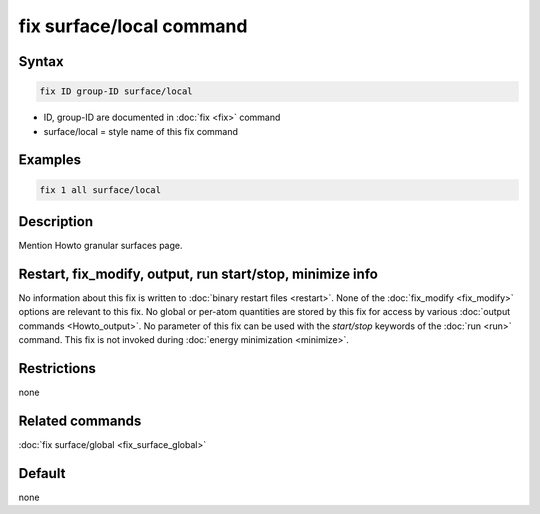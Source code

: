 .. index:: fix surface/local

fix surface/local command
===============

Syntax
""""""

.. code-block:: LAMMPS

   fix ID group-ID surface/local

* ID, group-ID are documented in :doc:`fix <fix>` command
* surface/local = style name of this fix command

Examples
""""""""

.. code-block:: LAMMPS

   fix 1 all surface/local

Description
"""""""""""

Mention Howto granular surfaces page.

Restart, fix_modify, output, run start/stop, minimize info
"""""""""""""""""""""""""""""""""""""""""""""""""""""""""""

No information about this fix is written to :doc:`binary restart files
<restart>`.  None of the :doc:`fix_modify <fix_modify>` options are
relevant to this fix.  No global or per-atom quantities are stored by
this fix for access by various :doc:`output commands <Howto_output>`.
No parameter of this fix can be used with the *start/stop* keywords of
the :doc:`run <run>` command.  This fix is not invoked during
:doc:`energy minimization <minimize>`.

Restrictions
""""""""""""

none

Related commands
""""""""""""""""

:doc:`fix surface/global <fix_surface_global>`

Default
"""""""

none

